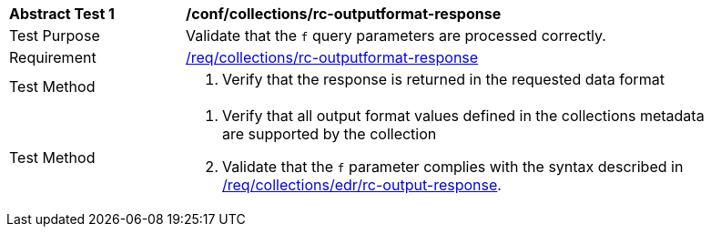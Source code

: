 // [[ats_collections_rc-outputformat-response]]
[width="90%",cols="2,6a"]
|===
^|*Abstract Test {counter:ats-id}* |*/conf/collections/rc-outputformat-response*
^|Test Purpose |Validate that the `f` query parameters are processed correctly.
^|Requirement |<<req_collections_rc-outputformat-response,/req/collections/rc-outputformat-response>>
^|Test Method |. Verify that the response is returned in the requested data format
^|Test Method |. Verify that all output format values defined in the collections metadata are supported by the collection
. Validate that the `f` parameter complies with the syntax described in <<req_collections_rc-outputformat-response,/req/collections/edr/rc-output-response>>.
|===
